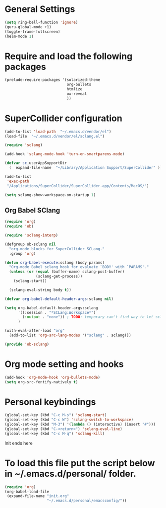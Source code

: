 * General Settings

#+BEGIN_SRC emacs-lisp
(setq ring-bell-function 'ignore)
(guru-global-mode +1)
(toggle-frame-fullscreen)
(helm-mode 1)
#+END_SRC

* Require and load the following packages

 #+BEGIN_SRC emacs-lisp
(prelude-require-packages '(solarized-theme
                            org-bullets
                            htmlize
                            ox-reveal
                            ))
#+END_SRC

* SuperCollider configuration

#+BEGIN_SRC emacs-lisp
(add-to-list 'load-path  "~/.emacs.d/vendor/el")
(load-file  "~/.emacs.d/vendor/el/sclang.el")

(require 'sclang)

(add-hook 'sclang-mode-hook 'turn-on-smartparens-mode)

(defvar sc_userAppSupportDir
  (  expand-file-name  "~/Library/Application Support/SuperCollider" ))

(add-to-list
 'exec-path
 "/Applications/SuperCollider/SuperCollider.app/Contents/MacOS/")

(setq sclang-show-workspace-on-startup 1)
#+END_SRC

** Org Babel SClang

#+BEGIN_SRC emacs-lisp
  (require 'org)
  (require 'ob)

  (require 'sclang-interp)

  (defgroup ob-sclang nil
    "org-mode blocks for SuperCollider SCLang."
    :group 'org)

  (defun org-babel-execute:sclang (body params)
    "Org-mode Babel sclang hook for evaluate `BODY' with `PARAMS'."
    (unless (or (equal (buffer-name) sclang-post-buffer)
                (sclang-get-process))
      (sclang-start))

    (sclang-eval-string body t))

  (defvar org-babel-default-header-args:sclang nil)

  (setq org-babel-default-header-args:sclang
        '((:session . "*SCLang:Workspace*")
          (:output . "none")) ; TODO: temporary can't find way to let sclang output to stdout for org-babel.
        )

  (with-eval-after-load "org"
    (add-to-list 'org-src-lang-modes '("sclang" . sclang)))

  (provide 'ob-sclang)
 #+END_SRC

* Org mode setting and  hooks

#+BEGIN_SRC emacs-lisp
  (add-hook 'org-mode-hook 'org-bullets-mode)
  (setq org-src-fontify-natively t)
#+END_SRC

* Personal keybindings

#+BEGIN_SRC emacs-lisp
(global-set-key (kbd "C-c M-s") 'sclang-start)
(global-set-key (kbd "C-c W") 'sclang-switch-to-workspace)
(global-set-key (kbd "M-3") '(lambda () (interactive) (insert "#")))
(global-set-key (kbd "C-<return>") 'sclang-eval-line)
(global-set-key (kbd "C-c M-q") 'sclang-kill)
#+END_SRC

**** Init ends here
* To load this file put the script below in ~/.emacs.d/personal/ folder.
#+BEGIN_SRC emacs-lisp
(require 'org)
(org-babel-load-file
 (expand-file-name "init.org"
                   "~/.emacs.d/personal/emacsconfig/"))
#+END_SRC
